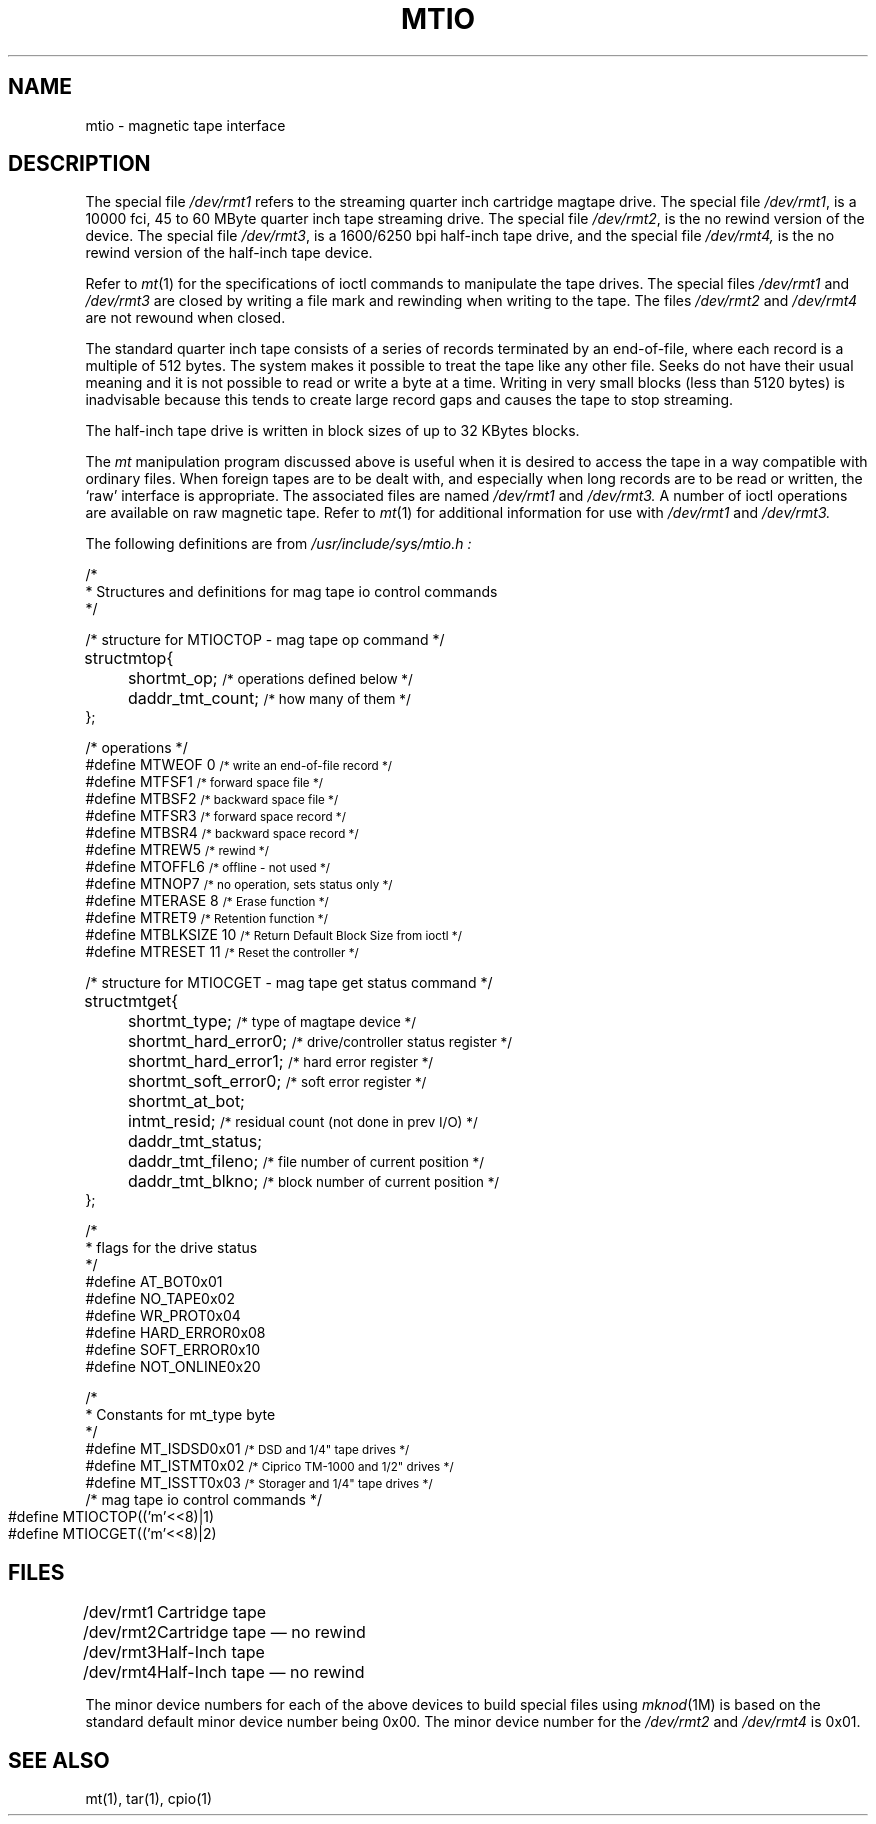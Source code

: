 '\"macro stdmacro
.TH MTIO 7
.SH NAME
mtio \- magnetic tape interface
.SH DESCRIPTION
The special file
.I /dev/rmt1
refers to the
streaming quarter inch cartridge magtape drive.
The special file \f2/dev/rmt1\fP,
is a 10000 fci, 45 to 60 MByte quarter inch tape streaming drive.
The special file \f2/dev/rmt2\fP, is the no rewind version of the device.
The special file \f2/dev/rmt3\fP,
is a 1600/6250 bpi half-inch tape drive, and the special file
.I "/dev/rmt4,
is the no rewind version of the half-inch tape device.
.PP
Refer to
.IR mt (1)
for the specifications of ioctl commands to manipulate the tape drives.
The special files \f2/dev/rmt1\fP and \f2/dev/rmt3\fP are closed by
writing a file mark and rewinding when writing to the tape.
The files \f2/dev/rmt2\fP and \f2/dev/rmt4\fP
are not rewound when closed.
.PP
The standard quarter inch tape consists of a series of records
terminated by an end-of-file, where each record is a multiple
of 512 bytes.
The system makes it possible to treat the tape like any other file.
Seeks do not have their usual meaning and it is not possible
to read or write a byte at a time.  Writing in very small blocks
(less than 5120 bytes) is inadvisable because this tends to create large
record gaps and causes the tape to stop streaming.
.PP
The half-inch tape drive is written in block sizes of up to 32 KBytes blocks.
.PP
The
\f2mt\f1
manipulation program discussed above is useful when it is desired to access
the tape in a way compatible with ordinary files.
When foreign tapes are to be dealt with, and especially when long records are
to be read or written, the `raw' interface is appropriate.
The associated files are named
.I /dev/rmt1
and
.I /dev/rmt3.
A number of ioctl operations are available on raw magnetic tape.
Refer to
\f2mt\f1(1)
for additional information for use with
.I /dev/rmt1
and
.I /dev/rmt3.
.PP
The following definitions are from
.I /usr/include/sys/mtio.h :
.PP
.nf
.ta 1i,+1i,+.5i;\ \ 'u,+1i,+.1i
/*
 * Structures and definitions for mag tape io control commands
*/

/* structure for MTIOCTOP - mag tape op command */
struct	mtop	{
	short	mt_op;		\s-1/* operations defined below */\s+1
	daddr_t	mt_count;	\s-1/* how many of them */\s+1
};

/* operations */
#define MTWEOF\0\00		\s-1/* write an end-of-file record */\s+1
#define MTFSF	1		\s-1/* forward space file */\s+1
#define MTBSF	2	\s-1/* backward space file */\s+1
#define MTFSR	3	\s-1/* forward space record */\s+1
#define MTBSR	4	\s-1/* backward space record */\s+1
#define MTREW	5	\s-1/* rewind */\s+1
#define MTOFFL	6	\s-1/* offline - not used */\s+1
#define MTNOP	7	\s-1/* no operation, sets status only */\s+1
#define MTERASE\0\08	\s-1/* Erase function */\s+1
#define MTRET	9	\s-1/* Retention function */\s+1
#define MTBLKSIZE 10	\s-1/* Return Default Block Size from ioctl */\s+1
#define MTRESET 11	\s-1/* Reset the controller */\s+1

/* structure for MTIOCGET - mag tape get status command */

struct	mtget	{
	short	mt_type;	\s-1/* type of magtape device */\s+1
	short	mt_hard_error0;	\s-1/* drive/controller status register */\s+1
	short	mt_hard_error1;	\s-1/* hard error register */\s+1
	short	mt_soft_error0;	\s-1/* soft error register */\s+1
	short	mt_at_bot;
	int	mt_resid;	\s-1/* residual count (not done in prev I/O) */\s+1
	daddr_t	mt_status;
	daddr_t	mt_fileno;	\s-1/* file number of current position */\s+1
	daddr_t	mt_blkno;	\s-1/* block number of current position */\s+1
};

/*
 * flags for the drive status
 */
#define AT_BOT		0x01
#define NO_TAPE	0x02
#define WR_PROT	0x04
#define HARD_ERROR	0x08
#define SOFT_ERROR	0x10
#define NOT_ONLINE	0x20

/*
 * Constants for mt_type byte
 */
#define MT_ISDSD	0x01		\s-1/* DSD and 1/4" tape drives */\s+1
#define MT_ISTMT	0x02		\s-1/* Ciprico TM-1000 and 1/2" drives */\s+1
#define MT_ISSTT	0x03		\s-1/* Storager and 1/4" tape drives */\s+1
.bp
/* mag tape io control commands */
#define MTIOCTOP	(('m'<<8)|1)
#define MTIOCGET	(('m'<<8)|2)
.SH FILES
.ta \w'/dev/nrmt1\ \ 'u
/dev/rmt1	Cartridge tape
.br
/dev/rmt2	Cartridge tape \(em no rewind
.br
/dev/rmt3	Half-Inch tape
.br
/dev/rmt4	Half-Inch tape \(em no rewind
.PP
The minor device numbers for each of the above devices to build special files
using
.IR mknod (1M)
is based on the standard default minor device number being 0x00.
The minor device number for the
.I /dev/rmt2
and
.I /dev/rmt4
is 0x01.
.SH "SEE ALSO"
mt(1), tar(1), cpio(1)
